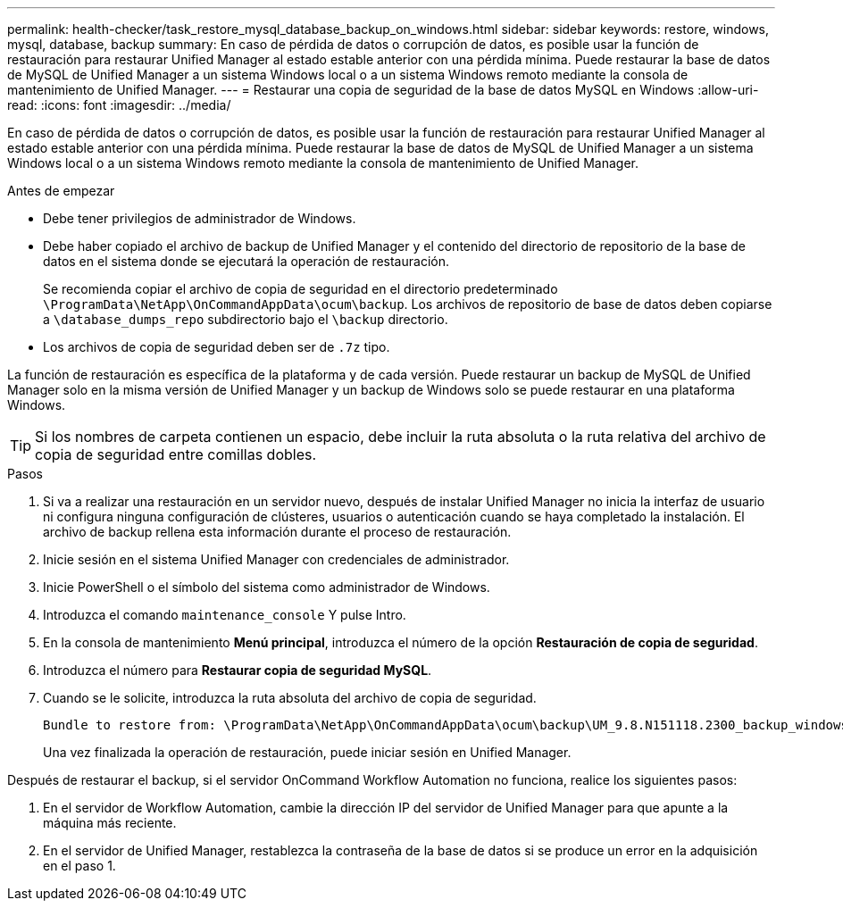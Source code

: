---
permalink: health-checker/task_restore_mysql_database_backup_on_windows.html 
sidebar: sidebar 
keywords: restore, windows, mysql, database, backup 
summary: En caso de pérdida de datos o corrupción de datos, es posible usar la función de restauración para restaurar Unified Manager al estado estable anterior con una pérdida mínima. Puede restaurar la base de datos de MySQL de Unified Manager a un sistema Windows local o a un sistema Windows remoto mediante la consola de mantenimiento de Unified Manager. 
---
= Restaurar una copia de seguridad de la base de datos MySQL en Windows
:allow-uri-read: 
:icons: font
:imagesdir: ../media/


[role="lead"]
En caso de pérdida de datos o corrupción de datos, es posible usar la función de restauración para restaurar Unified Manager al estado estable anterior con una pérdida mínima. Puede restaurar la base de datos de MySQL de Unified Manager a un sistema Windows local o a un sistema Windows remoto mediante la consola de mantenimiento de Unified Manager.

.Antes de empezar
* Debe tener privilegios de administrador de Windows.
* Debe haber copiado el archivo de backup de Unified Manager y el contenido del directorio de repositorio de la base de datos en el sistema donde se ejecutará la operación de restauración.
+
Se recomienda copiar el archivo de copia de seguridad en el directorio predeterminado `\ProgramData\NetApp\OnCommandAppData\ocum\backup`. Los archivos de repositorio de base de datos deben copiarse a `\database_dumps_repo` subdirectorio bajo el `\backup` directorio.

* Los archivos de copia de seguridad deben ser de `.7z` tipo.


La función de restauración es específica de la plataforma y de cada versión. Puede restaurar un backup de MySQL de Unified Manager solo en la misma versión de Unified Manager y un backup de Windows solo se puede restaurar en una plataforma Windows.

[TIP]
====
Si los nombres de carpeta contienen un espacio, debe incluir la ruta absoluta o la ruta relativa del archivo de copia de seguridad entre comillas dobles.

====
.Pasos
. Si va a realizar una restauración en un servidor nuevo, después de instalar Unified Manager no inicia la interfaz de usuario ni configura ninguna configuración de clústeres, usuarios o autenticación cuando se haya completado la instalación. El archivo de backup rellena esta información durante el proceso de restauración.
. Inicie sesión en el sistema Unified Manager con credenciales de administrador.
. Inicie PowerShell o el símbolo del sistema como administrador de Windows.
. Introduzca el comando `maintenance_console` Y pulse Intro.
. En la consola de mantenimiento *Menú principal*, introduzca el número de la opción *Restauración de copia de seguridad*.
. Introduzca el número para *Restaurar copia de seguridad MySQL*.
. Cuando se le solicite, introduzca la ruta absoluta del archivo de copia de seguridad.
+
[listing]
----
Bundle to restore from: \ProgramData\NetApp\OnCommandAppData\ocum\backup\UM_9.8.N151118.2300_backup_windows_02-20-2020-02-51.7z
----
+
Una vez finalizada la operación de restauración, puede iniciar sesión en Unified Manager.



Después de restaurar el backup, si el servidor OnCommand Workflow Automation no funciona, realice los siguientes pasos:

. En el servidor de Workflow Automation, cambie la dirección IP del servidor de Unified Manager para que apunte a la máquina más reciente.
. En el servidor de Unified Manager, restablezca la contraseña de la base de datos si se produce un error en la adquisición en el paso 1.

